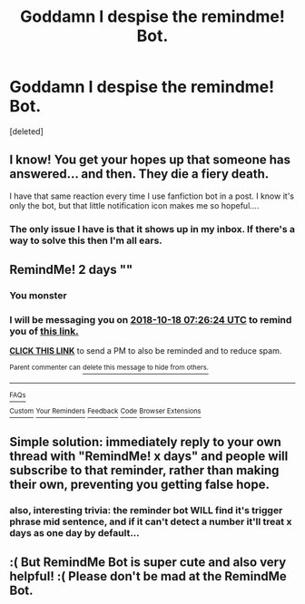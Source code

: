 #+TITLE: Goddamn I despise the remindme! Bot.

* Goddamn I despise the remindme! Bot.
:PROPERTIES:
:Score: 0
:DateUnix: 1539659919.0
:DateShort: 2018-Oct-16
:FlairText: Meta
:END:
[deleted]


** I know! You get your hopes up that someone has answered... and then. They die a fiery death.

I have that same reaction every time I use fanfiction bot in a post. I know it's only the bot, but that little notification icon makes me so hopeful....
:PROPERTIES:
:Author: altrarose
:Score: 9
:DateUnix: 1539660474.0
:DateShort: 2018-Oct-16
:END:

*** The only issue I have is that it shows up in my inbox. If there's a way to solve this then I'm all ears.
:PROPERTIES:
:Author: fiachra12
:Score: 9
:DateUnix: 1539660788.0
:DateShort: 2018-Oct-16
:END:


** RemindMe! 2 days ""
:PROPERTIES:
:Score: 16
:DateUnix: 1539674766.0
:DateShort: 2018-Oct-16
:END:

*** You monster
:PROPERTIES:
:Author: fiachra12
:Score: 7
:DateUnix: 1539700775.0
:DateShort: 2018-Oct-16
:END:


*** I will be messaging you on [[http://www.wolframalpha.com/input/?i=2018-10-18%2007:26:24%20UTC%20To%20Local%20Time][*2018-10-18 07:26:24 UTC*]] to remind you of [[https://www.reddit.com/r/HPfanfiction/comments/9ojto6/goddamn_i_despise_the_remindme_bot/][*this link.*]]

[[http://np.reddit.com/message/compose/?to=RemindMeBot&subject=Reminder&message=%5Bhttps://www.reddit.com/r/HPfanfiction/comments/9ojto6/goddamn_i_despise_the_remindme_bot/%5D%0A%0ARemindMe!%20%202%20days][*CLICK THIS LINK*]] to send a PM to also be reminded and to reduce spam.

^{Parent commenter can} [[http://np.reddit.com/message/compose/?to=RemindMeBot&subject=Delete%20Comment&message=Delete!%20e7uw566][^{delete this message to hide from others.}]]

--------------

[[http://np.reddit.com/r/RemindMeBot/comments/24duzp/remindmebot_info/][^{FAQs}]]

[[http://np.reddit.com/message/compose/?to=RemindMeBot&subject=Reminder&message=%5BLINK%20INSIDE%20SQUARE%20BRACKETS%20else%20default%20to%20FAQs%5D%0A%0ANOTE:%20Don't%20forget%20to%20add%20the%20time%20options%20after%20the%20command.%0A%0ARemindMe!][^{Custom}]]
[[http://np.reddit.com/message/compose/?to=RemindMeBot&subject=List%20Of%20Reminders&message=MyReminders!][^{Your Reminders}]]
[[http://np.reddit.com/message/compose/?to=RemindMeBotWrangler&subject=Feedback][^{Feedback}]]
[[https://github.com/SIlver--/remindmebot-reddit][^{Code}]]
[[https://np.reddit.com/r/RemindMeBot/comments/4kldad/remindmebot_extensions/][^{Browser Extensions}]]
:PROPERTIES:
:Author: RemindMeBot
:Score: 1
:DateUnix: 1539674788.0
:DateShort: 2018-Oct-16
:END:


** Simple solution: immediately reply to your own thread with "RemindMe! x days" and people will subscribe to that reminder, rather than making their own, preventing you getting false hope.
:PROPERTIES:
:Author: Saelora
:Score: 3
:DateUnix: 1539709780.0
:DateShort: 2018-Oct-16
:END:

*** also, interesting trivia: the reminder bot WILL find it's trigger phrase mid sentence, and if it can't detect a number it'll treat x days as one day by default...
:PROPERTIES:
:Author: Saelora
:Score: 1
:DateUnix: 1539709918.0
:DateShort: 2018-Oct-16
:END:


** :( But RemindMe Bot is super cute and also very helpful! :( Please don't be mad at the RemindMe Bot.
:PROPERTIES:
:Score: 7
:DateUnix: 1539663663.0
:DateShort: 2018-Oct-16
:END:
